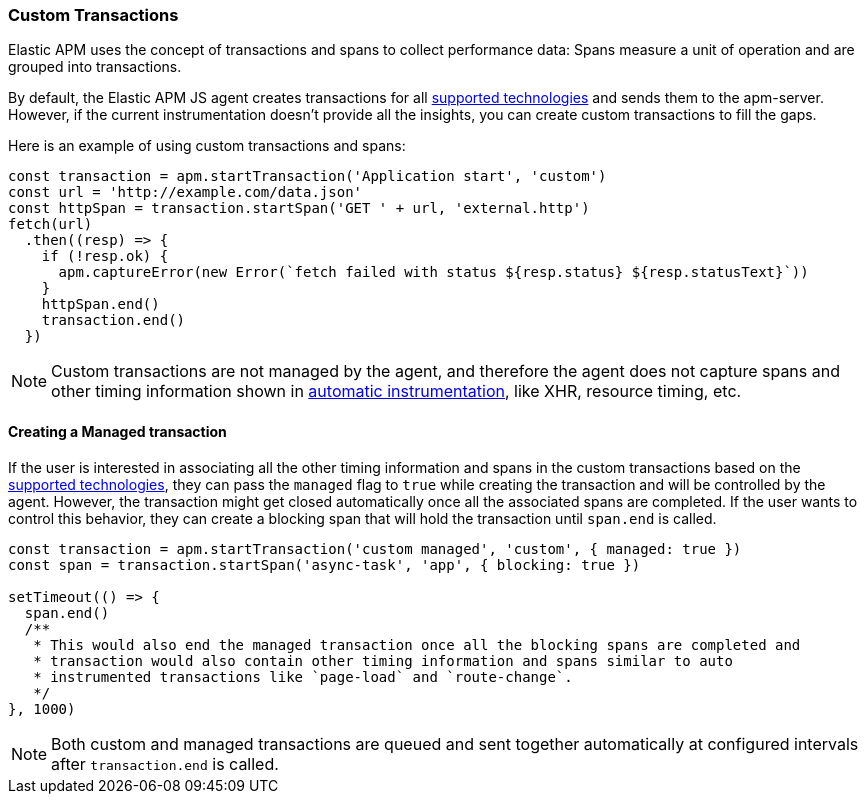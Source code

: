 [[custom-transactions]]
=== Custom Transactions

Elastic APM uses the concept of transactions and spans to collect performance data:
Spans measure a unit of operation and are grouped into transactions.

By default, the Elastic APM JS agent creates transactions for all <<supported-technologies,supported technologies>> and
sends them to the apm-server. However, if the current instrumentation doesn't provide all the insights, you can create
custom transactions to fill the gaps.

Here is an example of using custom transactions and spans:

[source,js]
----
const transaction = apm.startTransaction('Application start', 'custom')
const url = 'http://example.com/data.json'
const httpSpan = transaction.startSpan('GET ' + url, 'external.http')
fetch(url)
  .then((resp) => {
    if (!resp.ok) {
      apm.captureError(new Error(`fetch failed with status ${resp.status} ${resp.statusText}`))
    }
    httpSpan.end()
    transaction.end()
  })
----

NOTE: Custom transactions are not managed by the agent, and therefore the agent does not capture spans and
other timing information shown in <<supported-technologies,automatic instrumentation>>, like XHR, resource timing, etc.

[float]
[[custom-managed-transactions]]
==== Creating a Managed transaction

If the user is interested in associating all the other timing information and spans in the custom transactions based
on the <<supported-technologies,supported technologies>>, they can pass the `managed` flag to `true` while creating the
transaction and will be controlled by the agent. However, the transaction might get closed automatically once all the
associated spans are completed. If the user wants to control this behavior, they can create a blocking span that will
hold the transaction until `span.end` is called.

[source,js]
----
const transaction = apm.startTransaction('custom managed', 'custom', { managed: true })
const span = transaction.startSpan('async-task', 'app', { blocking: true })

setTimeout(() => {
  span.end()
  /**
   * This would also end the managed transaction once all the blocking spans are completed and
   * transaction would also contain other timing information and spans similar to auto
   * instrumented transactions like `page-load` and `route-change`.
   */
}, 1000)

----

NOTE: Both custom and managed transactions are queued and sent together automatically at configured intervals after `transaction.end` is called.
